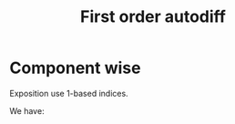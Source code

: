 #+TITLE: First order autodiff 

* Component wise


Exposition use 1-based indices.

# Reason \Phi_1 : R -> R^2
\begin{equation*}
\Phi_n:\mathbb{R}^{n}\to \mathbb{R}^{n+1}
\end{equation*}

We have:
\begin{equation*}
\Phi=\Phi_{n}\circ \Phi_{n-1}\circ \Phi_{n-2} \circ \dots \circ \Phi_{1}
\end{equation*}

\begin{equation*}
d\Phi_n=\left(
\begin{array}{cccc}
1        & 0      & \dots  & 0 \\
0        & \ddots &        & \vdots \\
\vdots   &        & \ddots & 0 \\
0        & \dots  & 0      & 1 \\
\hline
\dots         & \partial_j (\Phi_n)^{n+1}  & \dots      & 0 
\end{array}
\right)_{(n+1)\times n}
\end{equation*}
